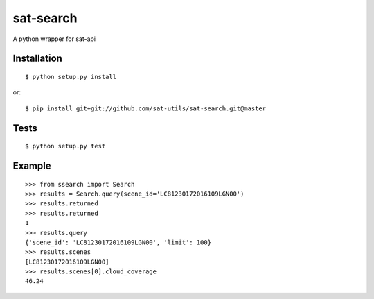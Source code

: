 sat-search
++++++++++++++

.. image:: https://travis-ci.org/sat-utils/sat-download.svg?branch=master
    :target: https://travis-ci.org/sat-utils/sat-download

A python wrapper for sat-api


Installation
============

::

    $ python setup.py install

or::

    $ pip install git+git://github.com/sat-utils/sat-search.git@master


Tests
=====

::

    $ python setup.py test


Example
=======

::

  >>> from ssearch import Search
  >>> results = Search.query(scene_id='LC81230172016109LGN00')
  >>> results.returned
  >>> results.returned
  1
  >>> results.query
  {'scene_id': 'LC81230172016109LGN00', 'limit': 100}
  >>> results.scenes
  [LC81230172016109LGN00]
  >>> results.scenes[0].cloud_coverage
  46.24

